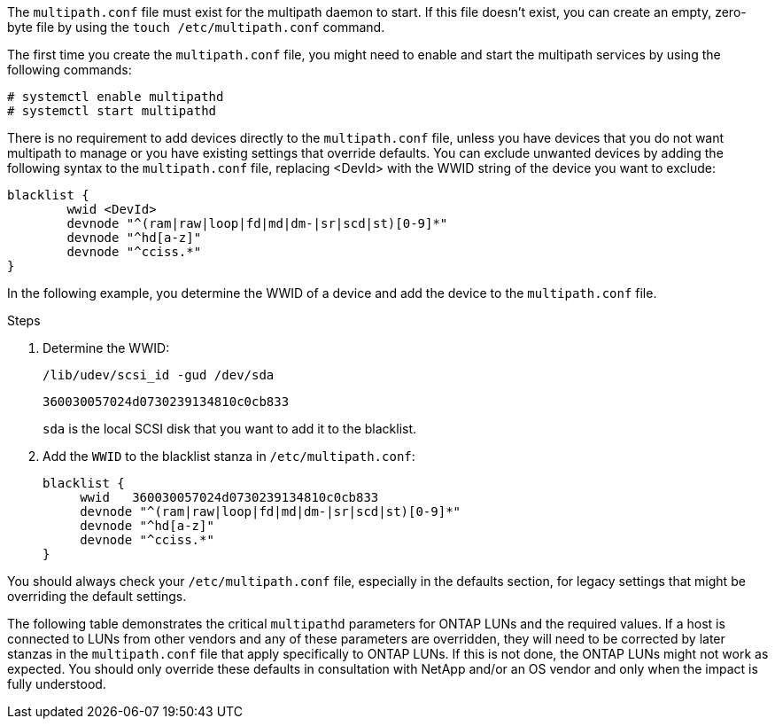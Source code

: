 The `multipath.conf` file must exist for the multipath daemon to start. If this file doesn't exist, you can create an empty, zero-byte file by using the `touch /etc/multipath.conf` command. 



The first time you create the `multipath.conf` file, you might need to enable and start the multipath services by using the following commands:

----
# systemctl enable multipathd
# systemctl start multipathd
----

There is no requirement to add devices directly to the `multipath.conf` file, unless you have devices that you do not want multipath to manage or you have existing settings that override defaults. You can exclude unwanted devices by adding the following syntax to the `multipath.conf` file, replacing <DevId> with the WWID string of the device you want to exclude:


----
blacklist {
        wwid <DevId>
        devnode "^(ram|raw|loop|fd|md|dm-|sr|scd|st)[0-9]*"
        devnode "^hd[a-z]"
        devnode "^cciss.*"
}
----

In the following example, you determine the WWID of a device and add the device to the `multipath.conf` file.

.Steps

. Determine the WWID:
+
----
/lib/udev/scsi_id -gud /dev/sda
----
+
----
360030057024d0730239134810c0cb833
----
+
`sda` is the local SCSI disk that you want to add it to the blacklist.

. Add the `WWID` to the blacklist stanza in `/etc/multipath.conf`:
+
----
blacklist {
     wwid   360030057024d0730239134810c0cb833
     devnode "^(ram|raw|loop|fd|md|dm-|sr|scd|st)[0-9]*"
     devnode "^hd[a-z]"
     devnode "^cciss.*"
}
----

You should always check your `/etc/multipath.conf` file, especially in the defaults section, for legacy settings that might be overriding the default settings.

The following table demonstrates the critical `multipathd` parameters for ONTAP LUNs and the required values. If a host is connected to LUNs from other vendors and any of these parameters are overridden, they will need to be corrected by later stanzas in the `multipath.conf` file that apply specifically to ONTAP LUNs. If this is not done, the ONTAP LUNs might not work as expected. You should only override these defaults in consultation with NetApp and/or an OS vendor and only when the impact is fully understood.

